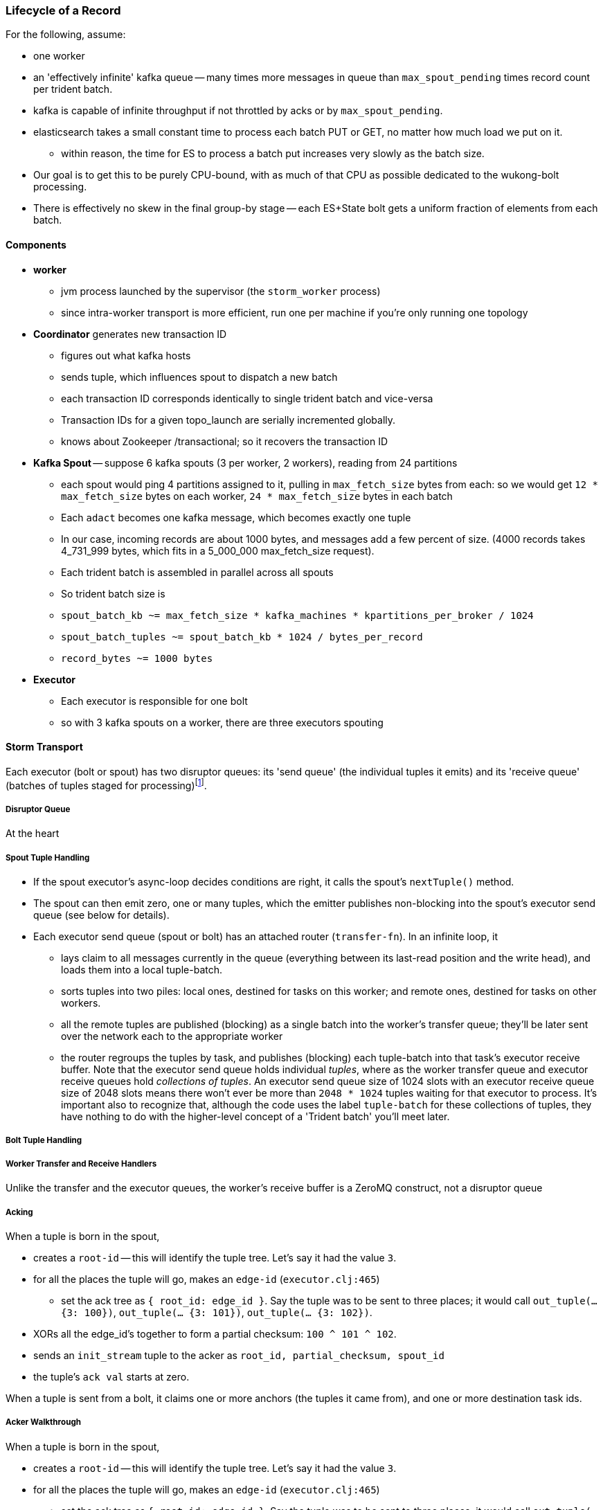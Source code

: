 === Lifecycle of a Record


For the following, assume:

* one worker
* an 'effectively infinite' kafka queue -- many times more messages in queue than `max_spout_pending` times record count per trident batch.
* kafka is capable of infinite throughput if not throttled by acks or by `max_spout_pending`.
* elasticsearch takes a small constant time to process each batch PUT or GET, no matter how much load we put on it.
  - within reason, the time for ES to process a batch put increases very slowly as the batch size.
* Our goal is to get this to be purely CPU-bound, with as much of that CPU as possible dedicated to the wukong-bolt processing.
* There is effectively no skew in the final group-by stage -- each ES+State bolt gets a uniform fraction of elements from each batch.

==== Components

* **worker**
  - jvm process launched by the supervisor (the `storm_worker` process)
  - since intra-worker transport is more efficient, run one per machine if you're only running one topology
* **Coordinator** generates new transaction ID
  - figures out what kafka hosts
  - sends tuple, which influences spout to dispatch a new batch
  - each transaction ID corresponds identically to single trident batch and vice-versa
  - Transaction IDs for a given topo_launch are serially incremented globally.
  - knows about Zookeeper /transactional; so it recovers the transaction ID

* **Kafka Spout** -- suppose 6 kafka spouts (3 per worker, 2 workers), reading from 24 partitions
  - each spout would ping 4 partitions assigned to it, pulling in `max_fetch_size` bytes from each: so we would get `12 * max_fetch_size` bytes on each worker, `24 * max_fetch_size` bytes in each batch
  - Each `adact` becomes one kafka message, which becomes exactly one tuple
  - In our case, incoming records are about 1000 bytes, and messages add a few percent of size. (4000 records takes 4_731_999 bytes, which fits in a 5_000_000 max_fetch_size request).
  - Each trident batch is assembled in parallel across all spouts
  - So trident batch size is
    - `spout_batch_kb     ~= max_fetch_size * kafka_machines * kpartitions_per_broker / 1024`
    - `spout_batch_tuples ~= spout_batch_kb * 1024 / bytes_per_record`
    - `record_bytes       ~= 1000 bytes`

* **Executor**
  - Each executor is responsible for one bolt
  - so with 3 kafka spouts on a worker, there are three executors spouting


==== Storm Transport

Each executor (bolt or spout) has two disruptor queues: its 'send queue' (the individual tuples it emits) and its 'receive queue' (batches of tuples staged for processing)footnote:[It might seem odd that the spout has a receive queue, but much of storm's internal bookkeeping is done using tuples -- there's actually a regular amount of traffic sent to each spout].

===== Disruptor Queue

At the heart

===== Spout Tuple Handling

* If the spout executor's async-loop decides conditions are right, it calls the spout's `nextTuple()` method.
* The spout can then emit zero, one or many tuples, which the emitter publishes non-blocking into the spout's executor send queue (see below for details).
* Each executor send queue (spout or bolt) has an attached router (`transfer-fn`). In an infinite loop, it
  - lays claim to all messages currently in the queue (everything between its last-read position and the write head), and loads them into a local tuple-batch.
  - sorts tuples into two piles: local ones, destined for tasks on this worker; and remote ones, destined for tasks on other workers.
  - all the remote tuples are published (blocking) as a single batch into the worker's transfer queue; they'll be later sent over the network each to the appropriate worker
  - the router regroups the tuples by task, and publishes (blocking) each tuple-batch into that task's executor receive buffer.
  Note that the executor send queue holds individual _tuples_, where as the worker transfer queue and executor receive queues hold _collections of tuples_. An executor send queue size of 1024 slots with an executor receive queue size of 2048 slots means there won't ever be more than `2048 * 1024` tuples waiting for that executor to process. It's important also to recognize that, although the code uses the label `tuple-batch` for these collections of tuples, they have nothing to do with the higher-level concept of a 'Trident batch' you'll meet later.

===== Bolt Tuple Handling



===== Worker Transfer and Receive Handlers


Unlike the transfer and the executor queues, the worker's receive buffer is a ZeroMQ construct, not a disruptor queue

===== Acking

When a tuple is born in the spout,

* creates a `root-id` -- this will identify the tuple tree. Let's say it had the value `3`.
* for all the places the tuple will go, makes an `edge-id` (`executor.clj:465`)
  - set the ack tree as `{ root_id: edge_id }`. Say the tuple was to be sent to three places; it would call `out_tuple(... {3: 100})`, `out_tuple(... {3: 101})`, `out_tuple(... {3: 102})`.
* XORs all the edge_id's together to form a partial checksum: `100 ^ 101 ^ 102`.
* sends an `init_stream` tuple to the acker as `root_id, partial_checksum, spout_id`
* the tuple's `ack val` starts at zero.

When a tuple is sent from a bolt, it claims one or more anchors (the tuples it came from), and one or more destination task ids.


===== Acker Walkthrough

When a tuple is born in the spout,

* creates a `root-id` -- this will identify the tuple tree. Let's say it had the value `3`.
* for all the places the tuple will go, makes an `edge-id` (`executor.clj:465`)
  - set the ack tree as `{ root_id: edge_id }`. Say the tuple was to be sent to three places; it would call `out_tuple(... {3: 100})`, `out_tuple(... {3: 101})`, `out_tuple(... {3: 102})`.
* XORs all the edge_id's together to form a partial checksum: `100 ^ 101 ^ 102`.
* sends an `init_stream` tuple to the acker as `root_id, partial_checksum, spout_id`
* the tuple's `ack val` starts at zero.

When a tuple is sent from a bolt, it claims one or more anchors (the tuples it came from), and one or more destination task ids.

[[acker_lifecycle_simple]]
.Acker Lifecycle: Simple
[cols="1*<.<d,1*<.<d,1*<.<d",options="header"]
|=======
| Event				 	| Tuples			    	| Acker Tree
| spout emits one tuple to bolt-0 	| noah:   `<~,     { noah: a  }>`   	|
| spout sends an acker-init tuple, seeding the ack tree with `noah: a`
                                       	|                                 	| `{ noah: a }`
| bolt-0 emits two tuples to bolt-1 anchored on `noah`. Those new tuples each create an edge-id for each anchor, which is XORed into the anchor's `ackVal` and used in the new tuple's message-id.
                                        | shem: `<~,       { noah: b  }>` + 
                                          ham:  `<~,       { noah: c  }>` + 
                                          noah: `<b^c,     { noah: a  }>` 	|
| bolt-0 acks acks `noah` using the XOR of its ackVal and tuple tree: `noah: a^b^c`. Since `a^a^b^c = b^c`, this clears off the key `a`, but implicates the keys `b` and `c` -- the tuple tree remains incomplete.
                                      	|                                    	| `{ noah: b^c }`
| bolt-1 processes `shem`, emits `abe` to bolt-2
                                       	| abe:    `<~,     { noah: d  }>` + 
                                     	  shem:   `<d,     { noah: b  }>`  	|
| bolt-1 acks `shem` with `noah: d^b`  	|                                      	| `{ noah: c^d }`
| bolt-1 processes `ham`, emits nothing	| ham:    `<~,     { noah: c  }>`	|
| bolt-1 acks `ham` with `noah: c`   	|                                   	| `{ noah: d }`
| bolt-1 processes `abe`, emits nothing	| abe:    `<~,     { noah: d  }>`	|
| bolt-1 acks `abe` with `noah: d`	|                                  	| `{ noah: 0 }`
| acker removes noah from ledger, notifies spout
                                        |                                    	| `{}`
|	|	|
| `______________________`            	| `______________________________`	| `___________________`
|=======

We have one tuple, with many anchors, to many out-task ids.

----
    hera ----v---- zeus ----v---- dione
             |              |
            ares ---v--- aphrodite
                    |
           +--------+--------+
        phobos   deimos   harmonia
----

[[acker_lifecycle_complex]]
.Acker Lifecycle: Complex
|=======
| Event				 	| Tuples                       			    	| Acker Tree
| spout emits three tuples	 	| zeus:   `<~,     { zeus: a  }>`		     	|
| to bolt-0 and acker-inits      	| hera:   `<~,     { hera: b  }>`		     	|
|				 	| dione:  `<~,     { dione: c }>`		     	|
| and sends acker-inits as it does so	|                                                    	| { zeus: `a`, hera: `b`, dione: `c` }
| ...					| 						     	|
| bolt-0 emits "war"             	| ares:   `<~,     { zeus: d,   hera: e }>`	     	|
|   to bolt-1 (ares)             	| zeus:   `<d,     { zeus: a  }>`		     	|
|   anchored on zeus (edge id `d`)    	| hera:   `<e,     { hera: b  }>`		     	|
|   and hera (edge id `e`)	 	| dione:  `<~,     { dione: c }>`		     	|
| ...					| 						     	|
| bolt-0 acks hera                     	| acks with `hera: b^e`				     	| { zeus: `a`, hera: `e`, dione: `c` }
| ...					| 						     	|
| bolt-0 emits "love"            	| ares:   `<~,     { zeus: d,   hera: e }>`	     	|
|   sent to bolt-1 (aphrodite)     	| aphrdt: `<~,     { zeus: f,   hera: g }>`	     	|
|   anchored on zeus (edge id `f`)    	| zeus:   `<d^f,   { zeus: a  }>`		     	|
|   and dione (edge id `g`)	 	| hera:   `<e,     { hera: b  }>`		     	|
|				 	| dione:  `<g,     {                     dione: c }>`	|
|					| 						     	|
| ...					| 						     	|
| bolt-0 acks dione                    	| acks with `dione: c^g`			     	| { zeus: `a`,   hera: `e`, dione: `g` }
| bolt-0 acks zeus                     	| acks with `zeus:  a^d^f`			     	| { zeus: `d^f`, hera: `e`, dione: `g` }
| ...					| 						     	|
| bolt-1 emits "strife"          	| phobos: `<~,     { zeus: h^i, hera: h, dione: i }>`	| { zeus: `d^f`, hera: `e`, dione: `g` }
|   sent to bolt-2 (phobos)            	| ares:   `<h,     { zeus: d,   hera: e           }>`	|
|   and aphrodite                     	| aphrdt: `<i,     { zeus: f,            dione: g }>`	|
| ...					| 						     	|
| and sent to bolt-3 (deimos)          	| phobos: `<~,     { zeus: h^i, hera: h, dione: i }>`	| { zeus: `d^f`, hera: `e`, dione: `g` }
|   (edge ids `j`,`k`)               	| deimos: `<~,     { zeus: j^k, hera: j, dione: k }>`	|
|   anchored on ares            	| ares:   `<h^j,   { zeus: d,   hera: e           }>`	|
|                                     	| aphrdt: `<i^k,   { zeus: f,            dione: g }>`	|
| ...					| 						     	|
| bolt-1 emits "calm"            	| harmonia: `<0,   { zeus: l^m, hera: l, dione: m }>`	| { zeus: `d^f`, hera: `e`, dione: `g` }
|   sent only to bolt-2 (harmonia)     	| phobos: `<~,     { zeus: h^i, hera: h, dione: i }>`	|
|   (edge ids `j`,`k`)               	| deimos: `<~,     { zeus: j^k, hera: j, dione: k }>`	|
|   anchored on ares            	| ares:   `<h^j^l, { zeus: d,   hera: e           }>`	|
|                                     	| aphrdt: `<i^k^m, { zeus: f,            dione: g }>`	|
| ...					| 						     	|
| bolt-1 acks ares                    	| acks `zeus: d^h^j^l, hera: `e^h^j^l`		     	| { zeus: `f^h^j^l`,     hera: `h^j^l`, dione: `g` }
| bolt-1 acks aphrodite               	| acks `zeus: f^i^k^m, dione: `g^i^k^m`		     	| { zeus: `h^i^j^k^l^m`, hera: `h^j^l`, dione: `i^k^m` }
| ...					| 						     	|
| bolt-2 processes phobos, emits none	| phobos: `<~,     { zeus: h^i, hera: h, dione: i }>`	|
| bolt-2 acks phobos                	| acks `zeus: h^i, hera: h, dione: i`		     	| { zeus: `j^k^l^m`,     hera: `j^l`,   dione: `k^m` }
| bolt-2 processes harmonia, emits none	| harmonia: `<~,   { zeus: l^m, hera: l, dione: m }>`	|
| bolt-2 acks harmonia                	| acks `zeus: l^m, hera: l, dione: m`		     	| { zeus: `j^k`,         hera: `j`,     dione: `k` }
| bolt-3 processes deimos, emits none	| deimos: `<~,     { zeus: j^k, hera: j, dione: k }>`	|
| bolt-3 acks deimos                	| acks `zeus: j^k, hera: j, dione: k`		     	| { zeus: `0`,           hera: `0`,     dione: `0` }
| ...
| acker removes them each from ledger, notifies spout	|                                                              	| `{ }`
|=======



Let's suppose you go to emit a tuple with anchors `aphrodite` and `ares`, destined for three different places

    aphrodite: { ack_val: ~, ack_tree: { zeus:  a, dione:  b } }
    ares:      { ack_val: ~, ack_tree: { zeus:  c, hera:   d } }

For each anchor, generate an edge id; in this case, one for aphrodite and one for ares:

----
    aphrodite: { ack_val: (e),	   ack_tree: { zeus:  a, dione:  b } }
    ares:      { ack_val: (f),	   ack_tree: { zeus:  c, hera:   d } }
    eros:      { ack_val: ~,	   ack_tree: { zeus: (e ^ f), dione: e, hera: f }

    aphrodite: { ack_val: (e^g),   ack_tree: { zeus:  a, dione:  b } }
    ares:      { ack_val: (f^h),   ack_tree: { zeus:  c, hera:   d } }
    eros:      { ack_val: ~,	   ack_tree: { zeus: (e ^ f), dione: e, hera: f }
    phobos:    { ack_val: ~,	   ack_tree: { zeus: (g ^ h), dione: g, hera: h }

    aphrodite: { ack_val: (e^g^i), ack_tree: { zeus:  a, dione:  b } }
    ares:      { ack_val: (f^h^j), ack_tree: { zeus:  c, hera:   d } }
    eros:      { ack_val: ~,	   ack_tree: { zeus: (e ^ f), dione: e, hera: f }
    phobos:    { ack_val: ~,	   ack_tree: { zeus: (g ^ h), dione: g, hera: h }
    deimos:    { ack_val: ~,	   ack_tree: { zeus: (i ^ j), dione: i, hera: j }
----

Now the executor acks `aphrodite` and `ares`.
This sends the following:

----
    ack( zeus,  a ^ e^g^i )
    ack( dione, b ^ e^g^i )
    ack( zeus,  c ^ f^h^j )
    ack( hera,  d ^ f^h^j )
----

That makes the acker's ledger be

----
    zeus:  ( spout_id: 0, val: a ^ a ^ e^g^i ^ c ^ c ^ f^h^j)
    dione: ( spout_id: 0, val: b ^ b ^ e^g^i)
    hera:  ( spout_id: 0, val: d ^ d ^ f^h^j)
----

Finally, let's assume eros, phobos and deimos are processed without further issue of tuples. They will also ack with the XOR of their ackVal (zero, since they have no children) and the ack tree

----
    ack( zeus,  e^f ^ 0 )
    ack( dione, e   ^ 0 )
    ack( hera,  f   ^ 0 )
    ack( zeus,  g^h ^ 0 )
    ack( dione, g   ^ 0 )
    ack( hera,  h   ^ 0 )
    ack( zeus,  i^j ^ 0 )
    ack( dione, i   ^ 0 )
    ack( hera,  j   ^ 0 )
----

----
    zeus:  ( spout_id: 0, val: a ^ a ^ e^g^i ^ c ^ c ^ f^h^j ^ e^f ^ g^h ^ i^j)
    dione: ( spout_id: 0, val: b ^ b ^ e^g^i ^ e ^ g ^ i )
    hera:  ( spout_id: 0, val: d ^ d ^ f^h^j ^ f ^ h ^ j )
----

At this point, every term appears twice in the checksum:
its record is removed from the ack ledger,
and the spout is notified (via emit-direct) that the tuple tree has been successfully completed.

traffic occurs to the acker in two places:

* each time a spout emits a tuple
* each time a bolt acks a tuple

even if there are thousands of tuples, only a very small amount of data is sent: the init_stream when the tuple tree is born, and once for each child tuple.
When a tuple is acked, it both clears its own record and implicates its children.

===== Acker

* Acker is just a regular bolt -- all the interesting action takes place in its execute method.
* it knows
  - id == `tuple[0]` (TODO what is this)
  - the tuple's stream-id
  - there is a time-expiring data structure, the `RotatingHashMap`
    - it's actually a small number of hash maps;
    - when you go to update or add to it, it performs the operation on the right component HashMap.
    - periodically (when you receive a tick tuple), it will pull off oldest component HashMap, mark it as dead; invoke the expire callback for each element in that HashMap.
* get the current checksum from `pending[id]`.

pending has objects like `{ val: "(checksum)", spout_task: "(task_id)" }`

* when it's an ACKER-INIT-STREAM
  `pending[:val] = pending[:val] ^ tuple[1]`
*


pseudocode

    class Acker < Bolt

	def initialize
	  self.ackables = ExpiringHash.new
	end

  	def execute(root_id, partial_checksum, from_task_id)
	  stream_type = tuple.stream_type
	  ackables.expire_stalest_bucket if (stream_type == :tick_stream)
	  curr = ackables[root_id]

	  case stream_type
	  when :init_stream
	    curr[:val]        = (curr[:val]	|| 0) ^ partial_checksum
	    curr[:spout_task] = from_task_id
	  when :ack_stream
	    curr[:val]        = (curr[:val]	|| 0) ^ partial_checksum
	  when :fail_stream
	    curr[:failed]     = true
	  end

	  ackables[root_id] = curr

	  if    curr[:spout_task] && (curr[:val] == 0)
	    ackables.delete(root_id)
	    collector.send_direct(curr[:spout_task], :ack_stream, [root_id])
	  elsif curr[:failed]
	    ackables.delete(root_id)
	    collector.send_direct(curr[:spout_task], :fail_stream, [root_id])
	  end

	  collector.ack # yeah, we have to ack as well -- we're a bolt
	end

    end






===== A few details

There's a few details to clarify:

First, the spout must never block when emitting -- if it did, critical bookkeeping tuples might get trapped, locking up the flow. So its emitter keeps an "overflow buffer", and publishes as follows:

* if there are tuples in the overflow buffer add the tuple to it -- the queue is certainly full.
* otherwise, publish the tuple to the flow with the non-blocking call. That call will either succeed immediately ...
* or fail with an `InsufficientCapacityException`, in which case add the tuple to the overflow buffer

The spout's async-loop won't call `nextTuple` if overflow is present, so the overflow buffer only has to accomodate the maximum number of tuples emitted in a single `nextTuple` call.



===== Code Locations

Since the Storm+Trident code is split across multiple parent directories, it can be hard to track where its internal logic lives. Here's a guide to the code paths as of version `0.9.0-wip`.

[[storm_transport_code]]
.Storm Transport Code
|=======
| Role			 	| source path				    	|
| `async-loop`		 	| `clj/b/s/util.clj`		    	|
| Spout instantiation	 	| `clj/b/s/daemon/executor.clj`  	| `mk-threads :spout`
| Bolt instantiation	 	| `clj/b/s/daemon/executor.clj`  	| `mk-threads :bolt`
| Disruptor Queue facade 	| `clj/b/s/disruptor.clj` and `jvm/b/s/utils/disruptor.java`  	|
| Emitter->Send Q logic	 	| `clj/b/s/daemon/executor.clj`  	| `mk-executor-transfer-fn`
| Router (drains exec send Q)	| `clj/b/s/daemon/worker.clj`	    	| `mk-transfer-fn`	| infinite loop attached to each disruptor queue
| Local Send Q -> exec Rcv Q 	| `clj/b/s/daemon/worker.clj`	    	| `mk-transfer-local-fn`	| invoked within the transfer-fn and receive thread
| Worker Rcv Q -> exec Rcv Q 	| `clj/b/s/messaging/loader.clj` 	| `launch-receive-thread!`	| Worker Rcv Q -> exec Rcv Q
| Trans Q -> zmq	 	| `clj/b/s/daemon/worker.clj`	    	| `mk-transfer-tuples-handler`
| `..`			 	| `clj/b/s/daemon/task.clj`	    	|
| `..`			 	| `clj/b/s/daemon/acker.clj`	    	|
| `..`			 	| `clj/b/s/`			    	|
|=======


=== More on Transport


* **Queues between Spout and Wu-Stage**: exec.send/transfer/exec.receive buffers
  - output of each spout goes to its executor send buffer
  - router batches records destined for local executors directly to their receive disruptor Queues, and records destined for _all_ remote workers in a single m-batch into this worker's transfer queue buffer.
  - ?? each spout seems to match with a preferred downstream executor
    **question**: does router load _all_ local records, or just one special executors', directly send buf=> receive buf
  - IMPLICATION: If you can, size the send buffer to be bigger than `(messages/trident batch)/spout` (i.e., so that each executor's portion of a batch fits in it).
  - router in this case recognizes all records are local, so just deposits each m-batch directly in wu-bolt's exec.receive buffer.
  - The contents of the various queues live in memory, as is their wont. IMPLICATION: The steady-state size of all the various buffers should fit in an amount of memory you can afford. The default worker heap size is fairly modest -- ??768 MB??.

* **Wu-bolt** -- suppose 6 wu-bolts (3 per worker, 2 workers)
  - Each takes about `8ms/rec` to process a batch.
  - As long as the pipeline isn't starved, this is _always_ the limit of the flow. (In fact, let's say that's what we mean by the pipeline being starved)
  - with no shuffle, each spout's records are processed serially by single wukong doohickey
  - IMPLICATION: max spout pending must be larger than `(num of wu-bolt executors)` for our use case. (There is controversy about how _much_ larger; initially, we're going to leave this as a large multiple).

* **Queues between Wu stage and State+ES stage**
  - each input tuple to wu-stage results in about 5x the number of output tuples
  - If ??each trident batch is serially processed by exactly one wukong ruby process??, each wu executor outputs `5 * adacts_per_batch`
  - IMPLICATION: size exec.send buffer to hold an wu-stage-batch's worth of output tuples.

* **Group-by guard**
  - records are routed to ES+state bolts uniquely by group-by key.
  - network transfer, and load on the transfer buffer, are inevitable here
  - IMPLICATION: size transfer buffer comfortably larger than `wukong_parallelism/workers_count`

* **ES+state bolt** -- Transactional state with ES-backed cache map.
  - each state batch gets a uniform fraction of aggregables
  - tuple tree for each initial tuple (kafka message) exhausts here, and the transaction is cleared.
  - the batch's slot in the pending queue is cleared.
  - we want `(time to go thru state-bolt) * (num of wu-bolt executors) < (time to go thru one wu-bolt)`, because we do not want the state-bolt stage to be the choking portion of flow.

* **Batch size**:
  - _larger_: a large batch will condense more in the aggregation step -- there will be proportionally fewer PUTs to elasticsearch per inbound adact
  - _larger_: saving a large batch to ES is more efficient per record (since batch write time increases slowly with batch size)
  - _smaller_: the wu-stage is very slow (8ms/record), and when the flow starts the first wave of batches have to work through a pipeline bubble. This means you must size the processing timeout to be a few times longer than the wu-stage time, and means the cycle time of discovering a flow will fail is cumbersome.
  - IMPLICATION: use batch sizes of thousands of records, but keep wukong latency under 10_000 ms.
    - initially, more like 2_000 ms

* **Transactionality**: If any tuple in a batch fails, all tuples in that batch will be retried.
  - with transactional (non-opaque), they are retried for sure in same batch.
  - with opaque transactional, they might be retried in different or shared batches.


==== Variables

	  storm_machines               --       4 ~~ .. How fast you wanna go?
	  kafka_machines               --       4 ~~ .. see `kpartitions_per_broker`
	  kpartitions_per_broker       --       4 ~~ .. such that `kpartitions_per_broker * kafka_machines` is a strict multiple of `spout_parallelism`.
	  zookeeper_machines           --       3 ~~ .. three, for reliability. These should be very lightly loaded
	  workers_per_machine          --       1 ~~ ?? one per topology per machine -- transport between executors is more efficient when it's in-worker
	  workers_count                --       4 ~~ .. `storm_machines * workers_per_machine`

	  spouts_per_worker	       --       4 ~~ .. same as `wukongs_per_worker` to avoid shuffle
	  wukongs_per_worker	       --       4 ~~ .. `cores_per_machine / workers_per_machine` (or use one less than cores per machine)
	  esstates_per_worker          --       1 ~~ .. 1 per worker: large batches distill aggregates more, and large ES batch sizes are more efficient, and this stage is CPU-light.
	  shuffle between spout and wu --   false ~~ .. avoid network transfer

	  spout_parallelism	       --       4 ~~ .. `workers_count * spouts_per_worker`
	  wukong_parallelism	       --      16 ~~ .. `workers_count * wukongs_per_worker`
	  esstate_parallelism          --       4 ~~ .. `workers_count * esstates_per_worker`

	  wu_batch_ms_target           --     800 ~~ .. 800ms processing time seems humane. Choose high enough to produce efficient batches, low enough to avoid timeouts, and low enough to make topology launch humane.
	  wu_tuple_ms                  --       8 ~~ .. measured average time for wu-stage to process an adact
	  adact_record_bytes           --    1000 ~~ .. measured average adact bytesize.
	  aggregable_record_bytes      --     512 ~~ ?? measured average aggregable bytesize.
	  spout_batch_tuples           --    1600 ~~ .? `(wu_batch_ms_target / wu_tuple_ms) * wukong_parallelism`
	  spout_batch_kb               --    1600 ~~ .. `spout_batch_tuples * record_bytes / 1024`
	  fetch_size_bytes             -- 100_000 ~~ .. `spout_batch_kb * 1024 / (kpartitions_per_broker * kafka_machines)`

	  wukong_batch_tuples          --    8000 ~~ ?? about 5 output aggregables per input adact
	  wukong_batch_kb              --      xx ~~ ?? each aggregable is about yy bytes

	  pending_ratio                --       2 ~~ .. ratio of pending batch slots to workers; must be comfortably above 1, but small enough that `adact_batch_kb * max_spout_pending << worker_heap_size`
	  max_spout_pending            --      32 ~~ .. `spout_pending_ratio * wukong_parallelism`

	  worker_heap_size_mb          --     768 ~~ .. enough to not see GC activity in worker JVM. Worker heap holds counting cache map, max_spout_pending batches, and so forth
	  counting_cachemap_slots      --   65535 ~~ .. enough that ES should see very few `exists` GET requests (i.e. very few records are evicted from counting cache)

	  executor_send_slots	       --   16384 ~~ .. (messages)  larger than (output tuples per batch per executor). Must be a power of two.
	  transfer_buffer_mbatches     --      32 ~~ ?? (m-batches) ?? some function of network latency/thruput and byte size of typical executor send buffer. Must be a power of two.
	  executor_receive_mbatches    --   16384 ~~ ?? (m-batches) ??. Must be a power of two.
	  receiver_buffer_mbatches     --       8 ~~ .. magic number, leave at 8. Must be a power of two.

	  trident_batch_ms             --     100 ~~ .. small enough to ensure continuous processing
	  spout_sleep_ms               --      10 ~~ .. small enough to ensure continuous processing; in development, set it large enough that you're not spammed with dummy transactions (eg 2000ms)

	  scheduler                    --    isol ~~ .. Do not run multiple topologies in production without this

==== Refs

* http://www.slideshare.net/lukjanovsv/twitter-storm?from_search=1
